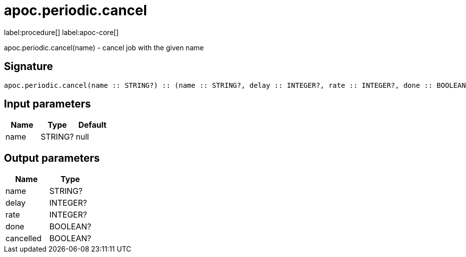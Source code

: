 ////
This file is generated by DocsTest, so don't change it!
////

= apoc.periodic.cancel
:description: This section contains reference documentation for the apoc.periodic.cancel procedure.

label:procedure[] label:apoc-core[]

[.emphasis]
apoc.periodic.cancel(name) - cancel job with the given name

== Signature

[source]
----
apoc.periodic.cancel(name :: STRING?) :: (name :: STRING?, delay :: INTEGER?, rate :: INTEGER?, done :: BOOLEAN?, cancelled :: BOOLEAN?)
----

== Input parameters
[.procedures, opts=header]
|===
| Name | Type | Default 
|name|STRING?|null
|===

== Output parameters
[.procedures, opts=header]
|===
| Name | Type 
|name|STRING?
|delay|INTEGER?
|rate|INTEGER?
|done|BOOLEAN?
|cancelled|BOOLEAN?
|===

